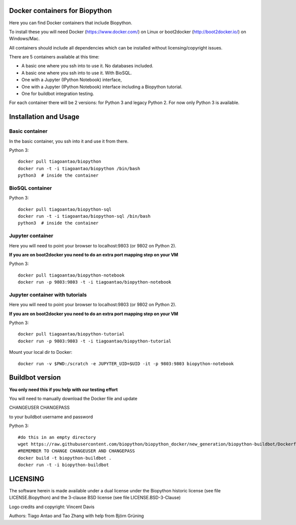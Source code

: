 Docker containers for Biopython
===============================

.. image:: logo/logo_python_final.png
   :scale: 40 %
   :align: center

Here you can find Docker containers that include Biopython.

To install these you will need Docker (https://www.docker.com/)
on Linux or boot2docker (http://boot2docker.io/) on Windows/Mac.

All containers should include all dependencies which can be installed
without licensing/copyright issues.

There are 5 containers available at this time:

* A basic one where you ssh into to use it. No databases included.

* A basic one where you ssh into to use it. With BioSQL.

* One with a Jupyter (IPython Notebook) interface,

* One with a Jupyter (IPython Notebook) interface including a Biopython
  tutorial.

* One for buildbot integration testing.


For each container there will be 2 versions: for Python 3 and legacy Python 2.
For now only Python 3 is available.

Installation and Usage
======================

Basic container
---------------

In the basic container, you ssh into it and use it from there.

Python 3::

    docker pull tiagoantao/biopython
    docker run -t -i tiagoantao/biopython /bin/bash
    python3  # inside the container

BioSQL container
----------------

Python 3::

    docker pull tiagoantao/biopython-sql
    docker run -t -i tiagoantao/biopython-sql /bin/bash
    python3  # inside the container

Jupyter container
-----------------

Here you will need to point your browser to localhost:9803 (or 9802 on Python
2).

**If you are on boot2docker you need to do an extra port mapping step on your
VM**

Python 3::

    docker pull tiagoantao/biopython-notebook
    docker run -p 9803:9803 -t -i tiagoantao/biopython-notebook

Jupyter container with tutorials
--------------------------------

Here you will need to point your browser to localhost:9803 (or 9802 on Python
2).

**If you are on boot2docker you need to do an extra port mapping step on your
VM**

Python 3::

    docker pull tiagoantao/biopython-tutorial
    docker run -p 9803:9803 -t -i tiagoantao/biopython-tutorial

Mount your local dir to Docker::

    docker run -v $PWD:/scratch -e JUPYTER_UID=$UID -it -p 9803:9803 biopython-notebook

.. image:: image/jupytertest1.png
       :scale: 40 %
       :align: center
.. image:: image/biopythontest1.png
              :scale: 40 %
              :align: center
.. image:: image/dockeruser1.png
       :scale: 40 %
       :align: center

Buildbot version
================

**You only need this if you help with our testing effort**

You will need to manually download the Docker file and update

CHANGEUSER CHANGEPASS

to your buildbot username and password

Python 3::

    #do this in an empty directory
    wget https://raw.githubusercontent.com/biopython/biopython_docker/new_generation/biopython-buildbot/Dockerfile
    #REMEMBER TO CHANGE CHANGEUSER AND CHANGEPASS
    docker build -t biopython-buildbot .
    docker run -t -i biopython-buildbot


LICENSING
=========

The software herein is made available under a dual license under the
Biopython historic license (see file LICENSE.Biopython) and the 3-clause
BSD license (see file LICENSE.BSD-3-Clause)

Logo credits and copyright: Vincent Davis

Authors: Tiago Antao and Tao Zhang with help from Björn Grüning
